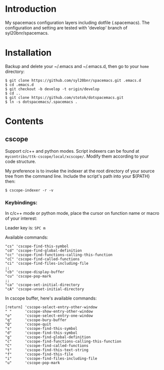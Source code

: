 * Introduction
My spacemacs configuration layers including dotfile (.spacemacs). 
The configuration and setting are tested with 'develop' branch of syl20bnr/spacemacs.

* Installation 
Backup and delete your ~/.emacs and ~/.emacs.d, then go to your =home= directory:

#+BEGIN_SRC text
$ git clone https://github.com/syl20bnr/spacemacs.git .emacs.d
$ cd .emacs.d
$ git checkout -b develop -t origin/develop
$ cd ..
$ git clone https://github.com/stotok/dotspacemacs.git
$ ln -s dotspacemacs/.spacemacs .
#+END_SRC

* Contents

** cscope

Support c/c++ and python modes. Script indexers can be found at 
=mycontribs/ttk-cscope/local/xcscope/=. Modify them according to your code structure. 

My preference is to invoke the indexer at the root directory of your source tree from the 
command line. Include the script's path into your ${PATH} then:

#+BEGIN_SRC text
$ cscope-indexer -r -v
#+END_SRC

*** Keybindings:

In c/c++ mode or python mode, place the cursor on function name or macro of your interest:

Leader key is:  =SPC m=

Available commands:

#+BEGIN_SRC test
      "cs" 'cscope-find-this-symbol
      "cd" 'cscope-find-global-definition
      "cc" 'cscope-find-functions-calling-this-function
      "cC" 'cscope-find-called-functions
      "ci" 'cscope-find-files-including-file
      ;;
      "cb" 'cscope-display-buffer
      "cu" 'cscope-pop-mark
      ;;
      "ca" 'cscope-set-initial-directory
      "cA" 'cscope-unset-initial-directory
#+END_SRC

In cscope buffer, here's available commands:

#+BEGIN_SRC test
   [return] 'cscope-select-entry-other-window
   " "      'cscope-show-entry-other-window
   "o"      'cscope-select-entry-one-window
   "q"      'cscope-bury-buffer
   "Q"      'cscope-quit
   "s"      'cscope-find-this-symbol
   "d"      'cscope-find-this-symbol
   "g"      'cscope-find-global-definition
   "c"      'cscope-find-functions-calling-this-function
   "C"      'cscope-find-called-functions
   "t"      'cscope-find-this-text-string
   "f"      'cscope-find-this-file
   "i"      'cscope-find-files-including-file
   "u"      'cscope-pop-mark
#+END_SRC
